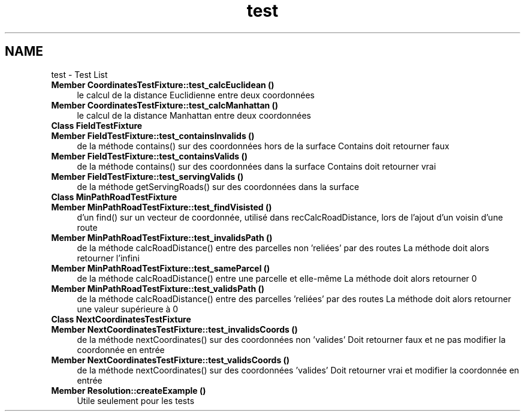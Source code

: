 .TH "test" 3 "Wed Apr 27 2016" "Urbanisme" \" -*- nroff -*-
.ad l
.nh
.SH NAME
test \- Test List 

.IP "\fBMember \fBCoordinatesTestFixture::test_calcEuclidean\fP ()\fP" 1c
le calcul de la distance Euclidienne entre deux coordonnées  
.IP "\fBMember \fBCoordinatesTestFixture::test_calcManhattan\fP ()\fP" 1c
le calcul de la distance Manhattan entre deux coordonnées  
.IP "\fBClass \fBFieldTestFixture\fP \fP" 1c
.IP "\fBMember \fBFieldTestFixture::test_containsInvalids\fP ()\fP" 1c
de la méthode contains() sur des coordonnées hors de la surface Contains doit retourner faux  
.IP "\fBMember \fBFieldTestFixture::test_containsValids\fP ()\fP" 1c
de la méthode contains() sur des coordonnées dans la surface Contains doit retourner vrai  
.IP "\fBMember \fBFieldTestFixture::test_servingValids\fP ()\fP" 1c
de la méthode getServingRoads() sur des coordonnées dans la surface  
.IP "\fBClass \fBMinPathRoadTestFixture\fP \fP" 1c
.IP "\fBMember \fBMinPathRoadTestFixture::test_findVisisted\fP ()\fP" 1c
d'un find() sur un vecteur de coordonnée, utilisé dans recCalcRoadDistance, lors de l'ajout d'un voisin d'une route  
.IP "\fBMember \fBMinPathRoadTestFixture::test_invalidsPath\fP ()\fP" 1c
de la méthode calcRoadDistance() entre des parcelles non 'reliées' par des routes La méthode doit alors retourner l'infini  
.IP "\fBMember \fBMinPathRoadTestFixture::test_sameParcel\fP ()\fP" 1c
de la méthode calcRoadDistance() entre une parcelle et elle-même La méthode doit alors retourner 0  
.IP "\fBMember \fBMinPathRoadTestFixture::test_validsPath\fP ()\fP" 1c
de la méthode calcRoadDistance() entre des parcelles 'reliées' par des routes La méthode doit alors retourner une valeur supérieure à 0  
.IP "\fBClass \fBNextCoordinatesTestFixture\fP \fP" 1c
.IP "\fBMember \fBNextCoordinatesTestFixture::test_invalidsCoords\fP ()\fP" 1c
de la méthode nextCoordinates() sur des coordonnées non 'valides' Doit retourner faux et ne pas modifier la coordonnée en entrée  
.IP "\fBMember \fBNextCoordinatesTestFixture::test_validsCoords\fP ()\fP" 1c
de la méthode nextCoordinates() sur des coordonnées 'valides' Doit retourner vrai et modifier la coordonnée en entrée  
.IP "\fBMember \fBResolution::createExample\fP ()\fP" 1c
Utile seulement pour les tests 
.PP

